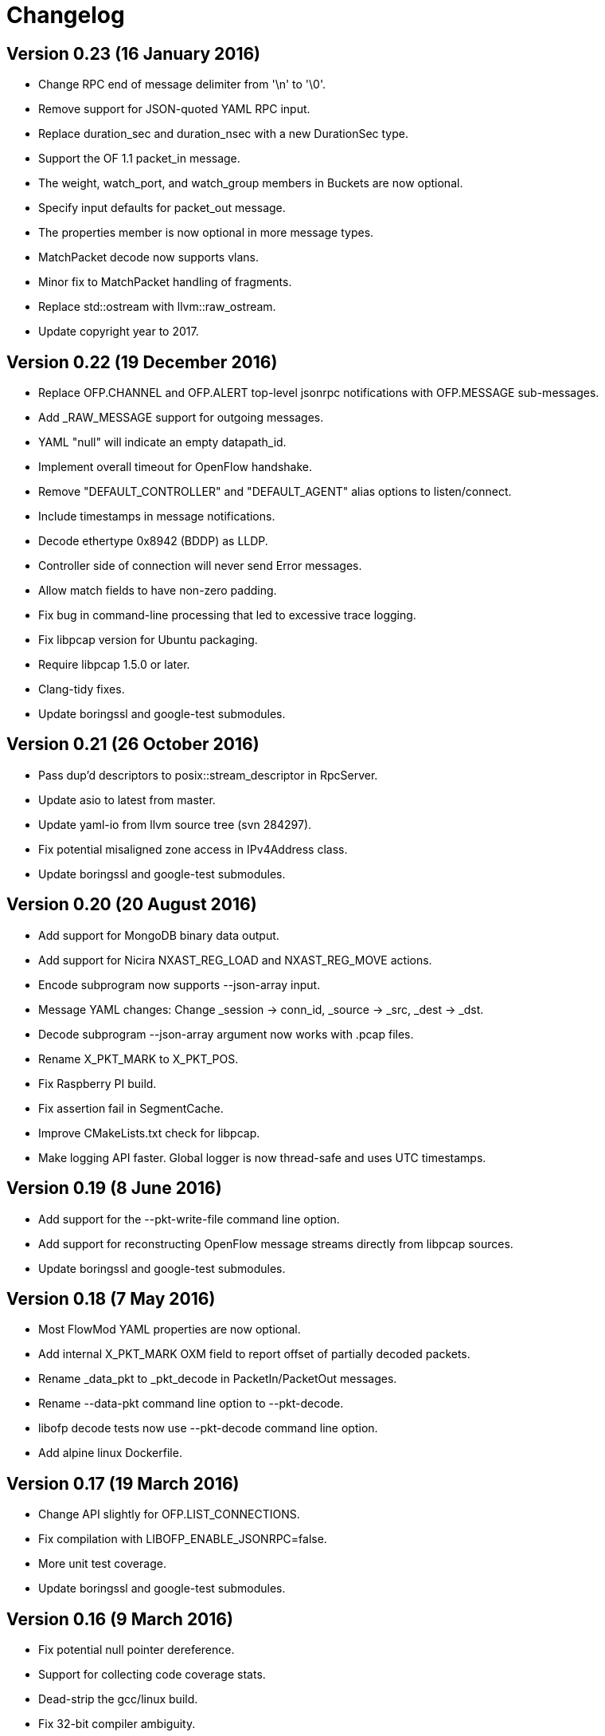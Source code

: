 = Changelog

== Version 0.23 (16 January 2016)

- Change RPC end of message delimiter from '\n' to '\0'.
- Remove support for JSON-quoted YAML RPC input.
- Replace duration_sec and duration_nsec with a new DurationSec type.
- Support the OF 1.1 packet_in message.
- The weight, watch_port, and watch_group members in Buckets are now optional.
- Specify input defaults for packet_out message.
- The properties member is now optional in more message types.
- MatchPacket decode now supports vlans.
- Minor fix to MatchPacket handling of fragments.
- Replace std::ostream with llvm::raw_ostream.
- Update copyright year to 2017.

== Version 0.22 (19 December 2016)

- Replace OFP.CHANNEL and OFP.ALERT top-level jsonrpc notifications with OFP.MESSAGE sub-messages.
- Add _RAW_MESSAGE support for outgoing messages.
- YAML "null" will indicate an empty datapath_id.
- Implement overall timeout for OpenFlow handshake.
- Remove "DEFAULT_CONTROLLER" and "DEFAULT_AGENT" alias options to listen/connect.
- Include timestamps in message notifications.
- Decode ethertype 0x8942 (BDDP) as LLDP.
- Controller side of connection will never send Error messages.
- Allow match fields to have non-zero padding.
- Fix bug in command-line processing that led to excessive trace logging.
- Fix libpcap version for Ubuntu packaging.
- Require libpcap 1.5.0 or later.
- Clang-tidy fixes.
- Update boringssl and google-test submodules.

== Version 0.21 (26 October 2016)

- Pass dup'd descriptors to posix::stream_descriptor in RpcServer.
- Update asio to latest from master.
- Update yaml-io from llvm source tree (svn 284297).
- Fix potential misaligned zone access in IPv4Address class.
- Update boringssl and google-test submodules.

== Version 0.20 (20 August 2016)

- Add support for MongoDB binary data output.
- Add support for Nicira NXAST_REG_LOAD and NXAST_REG_MOVE actions.
- Encode subprogram now supports --json-array input.
- Message YAML changes: Change _session -> conn_id, _source -> _src, _dest -> _dst.
- Decode subprogram --json-array argument now works with .pcap files.
- Rename X_PKT_MARK to X_PKT_POS.
- Fix Raspberry PI build.
- Fix assertion fail in SegmentCache.
- Improve CMakeLists.txt check for libpcap.
- Make logging API faster. Global logger is now thread-safe and uses UTC timestamps.

== Version 0.19 (8 June 2016)

- Add support for the --pkt-write-file command line option.
- Add support for reconstructing OpenFlow message streams directly from libpcap sources.
- Update boringssl and google-test submodules.

== Version 0.18 (7 May 2016)

- Most FlowMod YAML properties are now optional.
- Add internal X_PKT_MARK OXM field to report offset of partially decoded packets.
- Rename _data_pkt to _pkt_decode in PacketIn/PacketOut messages.
- Rename --data-pkt command line option to --pkt-decode.
- libofp decode tests now use --pkt-decode command line option.
- Add alpine linux Dockerfile.

== Version 0.17 (19 March 2016)

- Change API slightly for OFP.LIST_CONNECTIONS.
- Fix compilation with LIBOFP_ENABLE_JSONRPC=false.
- More unit test coverage.
- Update boringssl and google-test submodules.

== Version 0.16 (9 March 2016)

- Fix potential null pointer dereference.
- Support for collecting code coverage stats.
- Dead-strip the gcc/linux build.
- Fix 32-bit compiler ambiguity.

== Version 0.15 (6 March 2016)

- Add a class for RPC ID's to support null and missing RPC ID values.
- Add NO_FLUSH flag to OFP.SEND.
- Let xid of zero remain at zero. (The previous behavior turned 0 into an auto-incrementing value.)
- Take OPEN_MAX into account on Apple systems when limiting max number of fd's.
- Add the NO_VERSION_CHECK option to OFP.LISTEN and OFP.CONNECT methods.
- Support chunking TableFeatures multipart request from large YAML input.
- Initial support for chunking multipart replies from large YAML input.
- Don't overwrite xid in Error reply message.
- Format code with latest clang-format (which sorts header #includes).
- Update YAML IO from latest llvm sources.

== Version 0.14 (27 January 2016)

- Add endpoint parameter to OFP.CHANNEL notification.
- datapath_id parameter is now optional in OFP.CHANNEL notification.
- Replace std::map with std::unordered_map in Engine.cpp
- Replace ChannelMode with ChannelOptions: FEATURES_REQ, AUXILIARY, LISTEN_UDP, CONNECT_UDP, DEFAULT_CONTROLLER, DEFAULT_AGENT.
- The default options for OFP.LISTEN and OFP.CONNECT are now `DEFAULT_AGENT`.
- Auxiliary OpenFlow connections are off by default; you have to explicitly enable them using the AUXILIARY option.
- UDP listening is off by default you have to explicitly enable it using the LISTEN_UDP option.
- Update yamlio to recent source code from llvm project. Remove code for Random numbers.
- Minor changes to libofp C api.
- Add --initial-sleep hidden argument to libofp tool.
- Truncate JSON-RPC error responses before they exceed the max message size.

== Version 0.13 (16 January 2016)

- Fix issue in parsing LLDP packets.
- RPC method names are now in upper case.
- Fix OpenFlow protocol negotiation.
- Remove Apple xpc support.
- Add hardening options to debian package build.
- Add support for OFP.ALERT callbacks before OFP.CHANNEL_UP.
- Make sure that experimenter properties display as "EXPERIMENTER", not 0xfff.
- Fix issues identified by using -fanalyze.
- asio throw_exception function should have a noreturn attribute.
- Enable check for arc4random in yamlio.
- Update copyright years.
- Update boringssl and googletest submodules.

== Version 0.12 (20 December 2015)

- Support QueueDesc multipart message. (1.4+)
- Preliminary C API and position-independent executable support.
- Support TableDesc for TableStatus message, multipart message.
- GetAsyncReply message. (1.4+)
- Enable ASIO no-deprecated flag.
- Fix issue where google-test headers were being installed.
- Update asio, boringssl, and googletest submodules.

== Version 0.11 (2 December 2015)

- Add support for TableMod message with properties (1.4+).
- Fix QueueGetConfigReply message for OpenFlow versions 1.2, 1.3.
- Update boringssl and googletest submodules.
- Add tests using valgrind memcheck. Fix uninitialized variable warnings.
- Add `--silent-error` command line argument to `libofp encode` command.

== Version 0.10 (15 November 2015)

- Update asio, boringssl, and googletest submodules.
- Fix 32-bit compilation.
- Add debian packaging support for launchpad ppa.
- Add --builtins command line argument to `help` command.
- Include empty properties when building tablefeatures messages
- Add OpenFlow PKT_REGX fields.
- Add Nicira fields: NXM_NX_TUN_IP4_SRC, NXM_NX_TUN_IP4_DST, NXM_NX_TUN_GBP_ID,  NXM_NX_TUN_GBP_FLAGS
- Improve enum/flags support in YAML schemas for FlowMonitorReply, MeterConfig, MeterFeatures, GroupFeatures, TableFeatures.
- Improve comparisons of TableFeatures multipart messages by using a normalize function.
- Add tests against openvswitch-generated OpenFlow 1.4 messages.
- Fix scalar YAML encoding of experimenter OMXID.
- Fix OpenFlow 1.4 multipart request for OFPMP_TABLE.
- Fix issue with signal handlers that prevented RPC server from shutting down cleanly.
- Add ofp.description RPC method.
- Add mask column and header to `--field-table` output.
- Add RPC schema definitions to output of `help` command.
- Rename ofp.message_error notification to ofp.alert.

== Version 0.9 (19 October 2015)

- Help command's schema-all output is YAML parsable and includes all dependent types.
- Use GroupNumber, MeterNumber, QueueNumber mixed types in message classes to strengthen YAML types.
- Add versions property to ofp.listen and ofp.connect RPC commands.
- Improve on the LLDP types used in MatchPacket by adding a text-based (prefix) format.
- Fix support for the BundleAddMessage and BundleControl messages.
- Add a Big24 type to complement Big16, Big32, et al.
- Update all submodules and their locations.

== Version 0.8 (26 August 2015)

- Add support for experimenter OXM fields.
- Initial support for LLDP decodes in MatchPacket.
- Disable check for duplicate OXM fields in MatchBuilder.
- Improve support for compiling with JSON-RPC server disabled.
- Fix `libofp encode` when line ending is CR-LF.
- (No submodule updates)

== Version 0.7 (1 August 2015)

- Fix support for QueueGetConfigReply messages.
- Improve logging output for normalization errors.
- Ignore unrecognized data attached to v4+ Hello messages.
- (No submodule updates)

== Version 0.6 (12 July 2015)

- Fix bug in error code handling for OFPFMFC_UNSUPPORTED.
- Remove annotate.py test's dependency on yaml module. Make annotate.py run faster.
- Fix conversion of StdMatch to OXMRange when dl_type is wildcarded.
- Fix support for v1 ENQUEUE action.
- (No submodule updates this week; waiting for asio/boringssl fix)

== Version 0.5 (4 July 2015)

- Validate Experimenter actions correctly.
- Added openflow-messages test for libofp.
- Fix bug in ProtocolIterator which leads to incorrect data access.
- Fix incorrect validation in transmogrify module.
- SmallCString no longer puts a zero at end of the string.
- Use hex (not decimal) in decodes of QueueProperty and MeterBands.
- Improve message decoder error messages - make them more specific.
- Add '--include-filename' command-line argument to libofp decode.
- Never reply to an Error message with an Error.
- Rename BufferID to BufferNumber for consistency.
- Validate Queue Properties correctly.
- Version output now displays the git commit of libofp itself.
- Add support for LIBOFP_ENABLE_JSONRPC cmake flag (enabled by default)

== Version 0.4 (26 June 2015)

- Multipart PORT_DESC requests/replies now work for versions 1, 2, 3.
- Add _text property to decode of Error message to indicate type of message that elicited the error response.
- Remove OFPET_ prefix from error types in YAML schema. 
- Add support for error types from the OpenFlow 1.5 spec.
- Version output now displays the version/git commit of asio and boringssl.
- Replace UInt8 with strong TableNumber type in PacketIn, FlowRemoved, TableMod, and Request.FlowMonitor messages.
- Add MeterNumber and QueueNumber types.
- Add support for OFPGroupModCommand and OFPGroupType enums.
- Fix TableMod message to use OFPTableConfigFlags enum for config attribute.
- Request.Flow_Monitor message now supports OFPFlowMonitorCommand and OFPFlowMonitorFlags. 
- Added travis/scan.coverity.com integration and fixed some coverity warnings related to uninitialized instance vars and mixed enums.

== Version 0.3 (18 June 2015)

- First public release.
